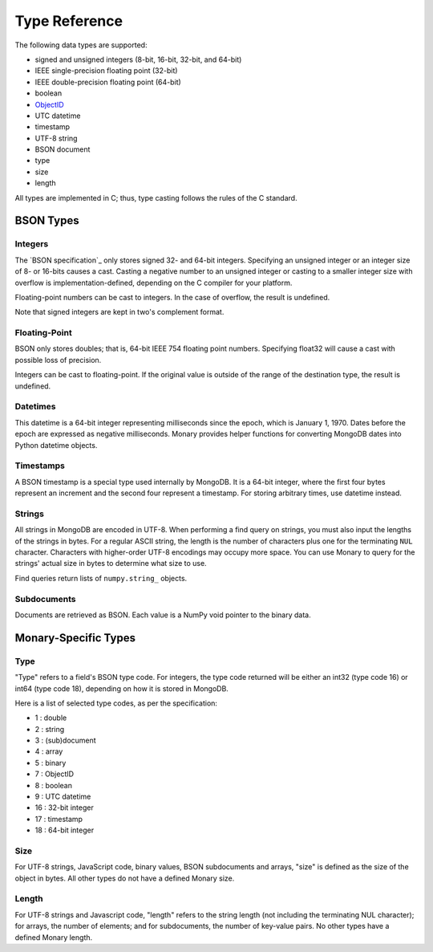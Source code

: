 Type Reference
==============
The following data types are supported:

* signed and unsigned integers (8-bit, 16-bit, 32-bit, and 64-bit) 
* IEEE single-precision floating point (32-bit) 
* IEEE double-precision floating point (64-bit)
* boolean
* `ObjectID <http://dochub.mongodb.org/core/objectids>`_
* UTC datetime 
* timestamp 
* UTF-8 string
* BSON document 
* type 
* size 
* length 

All types are implemented in C; thus, type casting follows the rules of the C
standard.

.. seealso::

    The official `BSON Specification <http://bsonspec.org>`_ for more
    information about how BSON is stored in binary format.

BSON Types
----------
Integers
........
The `BSON specification`_ only stores signed 32- and 64-bit integers. Specifying
an unsigned integer or an integer size of 8- or 16-bits causes a cast. Casting a
negative number to an unsigned integer or casting to a smaller integer size with
overflow is implementation-defined, depending on the C compiler for your
platform.

Floating-point numbers can be cast to integers. In the case of overflow, the
result is undefined.

Note that signed integers are kept in two's complement format.

Floating-Point
..............
BSON only stores doubles; that is, 64-bit IEEE 754 floating point
numbers. Specifying float32 will cause a cast with possible loss of precision.

Integers can be cast to floating-point. If the original value is outside of the
range of the destination type, the result is undefined.

Datetimes
.........
This datetime is a 64-bit integer representing milliseconds since the epoch,
which is January 1, 1970. Dates before the epoch are expressed as negative
milliseconds. Monary provides helper functions for converting MongoDB dates into
Python datetime objects.

Timestamps
..........
A BSON timestamp is a special type used internally by MongoDB. It is a 64-bit
integer, where the first four bytes represent an increment and the second four
represent a timestamp. For storing arbitrary times, use datetime instead.

.. seealso::

    :doc:`examples/timestamp` for an example of using timestamps.

Strings
.......
All strings in MongoDB are encoded in UTF-8. When performing a find query on
strings, you must also input the lengths of the strings in bytes. For a regular
ASCII string, the length is the number of characters plus one for the
terminating ``NUL`` character. Characters with higher-order UTF-8 encodings may
occupy more space. You can use Monary to query for the strings' actual size in
bytes to determine what size to use.

Find queries return lists of ``numpy.string_`` objects.

Subdocuments
............
Documents are retrieved as BSON. Each value is a NumPy void pointer to the
binary data.

Monary-Specific Types
---------------------
Type
....
"Type" refers to a field's BSON type code. For integers, the type code returned
will be either an int32 (type code 16) or int64 (type code 18), depending on how
it is stored in MongoDB.

Here is a list of selected type codes, as per the specification:

- 1 : double
- 2 : string
- 3 : (sub)document
- 4 : array
- 5 : binary
- 7 : ObjectID
- 8 : boolean
- 9 : UTC datetime
- 16 : 32-bit integer
- 17 : timestamp
- 18 : 64-bit integer

.. seealso::

    :ref:`integer-double-type-code`

Size
....
For UTF-8 strings, JavaScript code, binary values, BSON subdocuments and arrays,
"size" is defined as the size of the object in bytes. All other types do not
have a defined Monary size.

Length
......
For UTF-8 strings and Javascript code, "length" refers to the string length (not
including the terminating NUL character); for arrays, the number of elements;
and for subdocuments, the number of key-value pairs. No other types have a
defined Monary length.
